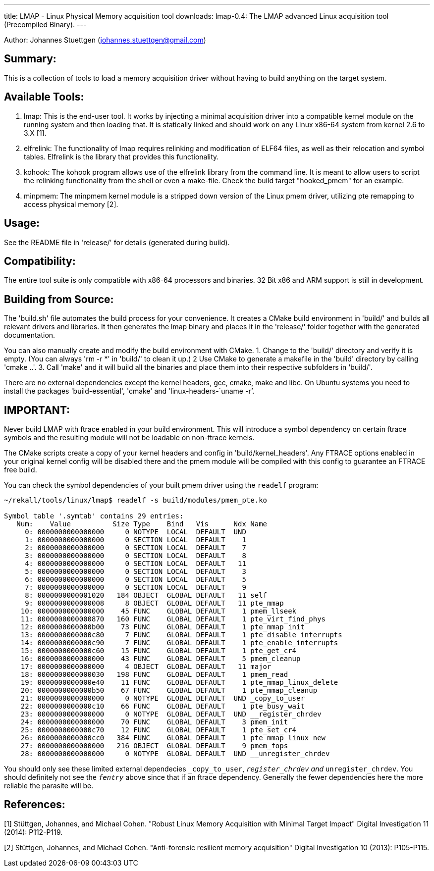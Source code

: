 ---
title: LMAP - Linux Physical Memory acquisition tool
downloads:
  lmap-0.4: The LMAP advanced Linux acquisition tool (Precompiled Binary).
---

Author: Johannes Stuettgen (johannes.stuettgen@gmail.com)

Summary:
--------
This is a collection of tools to load a memory acquisition driver without having
to build anything on the target system.

Available Tools:
----------------
1. lmap:
  This is the end-user tool. It works by injecting a minimal acquisition driver
  into a compatible kernel module on the running system and then loading that.
  It is statically linked and should work on any Linux x86-64 system from kernel
  2.6 to 3.X [1].
2. elfrelink:
  The functionality of lmap requires relinking and modification of ELF64 files,
  as well as their relocation and symbol tables. Elfrelink is the library that
  provides this functionality.
3. kohook:
  The kohook program allows use of the elfrelink library from the command line.
  It is meant to allow users to script the relinking functionality from the
  shell or even a make-file. Check the build target "hooked_pmem" for an
  example.
4. minpmem:
  The minpmem kernel module is a stripped down version of the Linux pmem driver,
  utilizing pte remapping to access physical memory [2].

Usage:
------
See the README file in 'release/' for details (generated during build).

Compatibility:
--------------
The entire tool suite is only compatible with x86-64 processors and binaries.
32 Bit x86 and ARM support is still in development.

Building from Source:
---------------------
The 'build.sh' file automates the build process for your convenience. It
creates a CMake build environment in 'build/' and builds all relevant drivers
and libraries. It then generates the lmap binary and places it in the 'release/'
folder together with the generated documentation.

You can also manually create and modify the build environment with CMake.
1. Change to the 'build/' directory and verify it is empty.
  (You can always 'rm -r *' in 'build/' to clean it up.)
2 Use CMake to generate a makefile in the 'build' directory by calling
  'cmake ..'.
3. Call 'make' and it will build all the binaries and place them into their
  respective subfolders in 'build/'.

There are no external dependencies except the kernel headers, gcc, cmake, make
and libc. On Ubuntu systems you need to install the packages 'build-essential',
'cmake' and 'linux-headers-`uname -r`'.

IMPORTANT:
----------
Never build LMAP with ftrace enabled in your build environment. This will
introduce a symbol dependency on certain ftrace symbols and the resulting
module will not be loadable on non-ftrace kernels.

The CMake scripts create a copy of your kernel headers and config in
'build/kernel_headers'. Any FTRACE options enabled in your original kernel
config will be disabled there and the pmem module will be compiled with this
config to guarantee an FTRACE free build.

You can check the symbol dependencies of your built pmem driver using the
`readelf` program:

--------------------------------------------------------------------------
~/rekall/tools/linux/lmap$ readelf -s build/modules/pmem_pte.ko

Symbol table '.symtab' contains 29 entries:
   Num:    Value          Size Type    Bind   Vis      Ndx Name
     0: 0000000000000000     0 NOTYPE  LOCAL  DEFAULT  UND
     1: 0000000000000000     0 SECTION LOCAL  DEFAULT    1
     2: 0000000000000000     0 SECTION LOCAL  DEFAULT    7
     3: 0000000000000000     0 SECTION LOCAL  DEFAULT    8
     4: 0000000000000000     0 SECTION LOCAL  DEFAULT   11
     5: 0000000000000000     0 SECTION LOCAL  DEFAULT    3
     6: 0000000000000000     0 SECTION LOCAL  DEFAULT    5
     7: 0000000000000000     0 SECTION LOCAL  DEFAULT    9
     8: 0000000000001020   184 OBJECT  GLOBAL DEFAULT   11 self
     9: 0000000000000008     8 OBJECT  GLOBAL DEFAULT   11 pte_mmap
    10: 0000000000000000    45 FUNC    GLOBAL DEFAULT    1 pmem_llseek
    11: 0000000000000870   160 FUNC    GLOBAL DEFAULT    1 pte_virt_find_phys
    12: 0000000000000b00    73 FUNC    GLOBAL DEFAULT    1 pte_mmap_init
    13: 0000000000000c80     7 FUNC    GLOBAL DEFAULT    1 pte_disable_interrupts
    14: 0000000000000c90     7 FUNC    GLOBAL DEFAULT    1 pte_enable_interrupts
    15: 0000000000000c60    15 FUNC    GLOBAL DEFAULT    1 pte_get_cr4
    16: 0000000000000000    43 FUNC    GLOBAL DEFAULT    5 pmem_cleanup
    17: 0000000000000000     4 OBJECT  GLOBAL DEFAULT   11 major
    18: 0000000000000030   198 FUNC    GLOBAL DEFAULT    1 pmem_read
    19: 0000000000000e40    11 FUNC    GLOBAL DEFAULT    1 pte_mmap_linux_delete
    20: 0000000000000b50    67 FUNC    GLOBAL DEFAULT    1 pte_mmap_cleanup
    21: 0000000000000000     0 NOTYPE  GLOBAL DEFAULT  UND _copy_to_user
    22: 0000000000000c10    66 FUNC    GLOBAL DEFAULT    1 pte_busy_wait
    23: 0000000000000000     0 NOTYPE  GLOBAL DEFAULT  UND __register_chrdev
    24: 0000000000000000    70 FUNC    GLOBAL DEFAULT    3 pmem_init
    25: 0000000000000c70    12 FUNC    GLOBAL DEFAULT    1 pte_set_cr4
    26: 0000000000000cc0   384 FUNC    GLOBAL DEFAULT    1 pte_mmap_linux_new
    27: 0000000000000000   216 OBJECT  GLOBAL DEFAULT    9 pmem_fops
    28: 0000000000000000     0 NOTYPE  GLOBAL DEFAULT  UND __unregister_chrdev
--------------------------------------------------------------------------

You should only see these limited external dependecies `_copy_to_user`,
`__register_chrdev` and `__unregister_chrdev`. You should definitely not see the
`__fentry__` above since that if an ftrace dependency. Generally the fewer
dependencies here the more reliable the parasite will be.


References:
-----------
[1] Stüttgen, Johannes, and Michael Cohen.
  "Robust Linux Memory Acquisition with Minimal Target Impact"
  Digital Investigation 11 (2014): P112-P119.

[2] Stüttgen, Johannes, and Michael Cohen.
  "Anti-forensic resilient memory acquisition"
  Digital Investigation 10 (2013): P105-P115.

